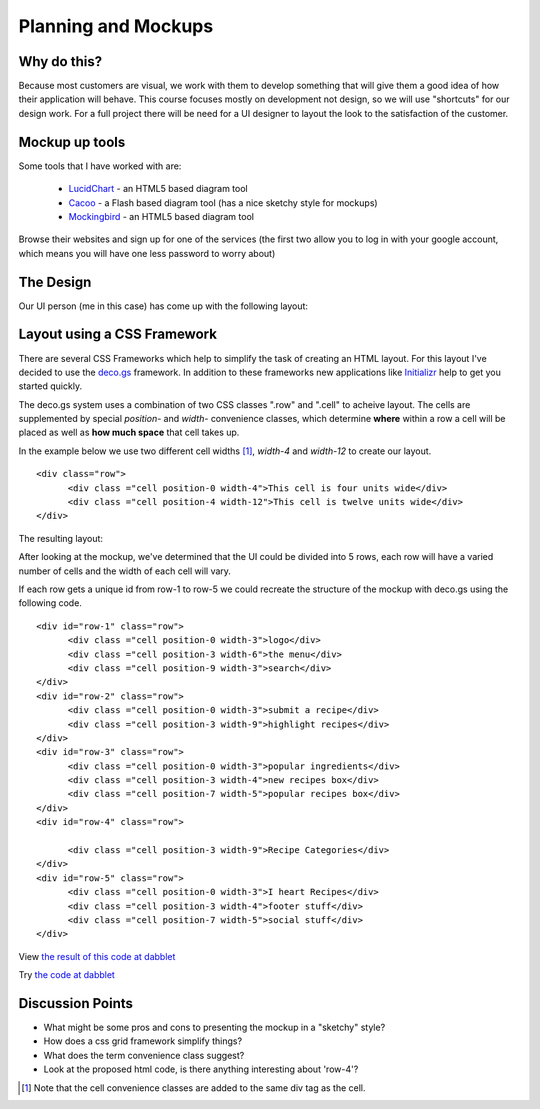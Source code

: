 .. index::
   single: planning
   single: mockups

.. _planning_mockups_chapter:

Planning and Mockups
=====================

Why do this?
--------------

Because most customers are visual, we work with them to develop something that will give them a good idea of how their application will behave. This course focuses mostly on development not design, so we will use "shortcuts" for our design work. For a full project there will be need for a UI designer to
layout the look to the satisfaction of the customer.

Mockup up tools
------------------

Some tools that I have worked with are:

 - LucidChart_  - an HTML5 based diagram tool

 - Cacoo_ - a Flash based diagram tool (has a nice sketchy style for mockups)

 - Mockingbird_ - an HTML5 based diagram tool

Browse their websites and sign up for one of the services (the first two allow
you to log in with your google account, which means you will have one less 
password to worry about)

The Design
------------

Our UI person (me in this case) has come up with the following layout:

.. image:: /images/recipe-website-wireframe.png

Layout using a CSS Framework
------------------------------

There are several CSS Frameworks which help to simplify the task of creating an HTML layout. 
For this layout I've decided to use the deco.gs_ framework.
In addition to these frameworks new applications like Initializr_ help to get you started quickly.

The deco.gs system uses a combination of two CSS classes ".row" and ".cell" to acheive layout. The cells are supplemented by special `position-` and `width-` convenience classes, which determine **where** within a row a cell will be placed as well as **how much space** that cell takes up.

In the example below we use two different cell widths [#]_, `width-4` and `width-12` to create our layout. 

::

    <div class="row">
	  <div class ="cell position-0 width-4">This cell is four units wide</div>
	  <div class ="cell position-4 width-12">This cell is twelve units wide</div>
    </div>

The resulting layout:

.. image:: /images/2deco-cells.png

After looking at the mockup, we've determined that the UI could be divided into
5 rows, each row will have a varied number of cells and the width of each cell will vary.

.. image:: /images/mockup-grid.jpg

If each row gets a unique id from row-1 to row-5 we could recreate the structure
of the mockup with deco.gs using the following code.
::

    <div id="row-1" class="row">
	  <div class ="cell position-0 width-3">logo</div>
	  <div class ="cell position-3 width-6">the menu</div>
	  <div class ="cell position-9 width-3">search</div>
    </div>
    <div id="row-2" class="row">
	  <div class ="cell position-0 width-3">submit a recipe</div>
	  <div class ="cell position-3 width-9">highlight recipes</div>
    </div>
    <div id="row-3" class="row">
	  <div class ="cell position-0 width-3">popular ingredients</div>
	  <div class ="cell position-3 width-4">new recipes box</div>
	  <div class ="cell position-7 width-5">popular recipes box</div>
    </div>
    <div id="row-4" class="row">

	  <div class ="cell position-3 width-9">Recipe Categories</div>
    </div>
    <div id="row-5" class="row">
	  <div class ="cell position-0 width-3">I heart Recipes</div>
	  <div class ="cell position-3 width-4">footer stuff</div>
	  <div class ="cell position-7 width-5">social stuff</div>
    </div>

View `the result of this code at dabblet`_

Try `the code at dabblet`_

Discussion Points
--------------------

- What might be some pros and cons to presenting the mockup in a "sketchy" style?

- How does a css grid framework simplify things?

- What does the term convenience class suggest?

- Look at the proposed html code, is there anything interesting about 'row-4'?



.. _deco.gs: http://limi.net/deco.gs
.. _LucidChart: http://www.lucidchart.com
.. _Cacoo: http://cacoo.com
.. _Mockingbird: http://www.gomockingbird.com
.. _Initializr: http://www.initializr.com
.. [#] Note that the cell convenience classes are added to the same div tag as the cell.
.. _the result of this code at dabblet: http://dabblet.com/result/gist/1636270
.. _the code at dabblet: http://dabblet.com/1636270
